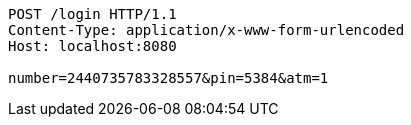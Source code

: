 [source,http,options="nowrap"]
----
POST /login HTTP/1.1
Content-Type: application/x-www-form-urlencoded
Host: localhost:8080

number=2440735783328557&pin=5384&atm=1
----